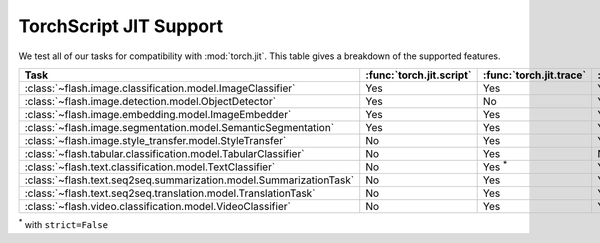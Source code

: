 #######################
TorchScript JIT Support
#######################

.. _jit:

We test all of our tasks for compatibility with :mod:`torch.jit`.
This table gives a breakdown of the supported features.

.. list-table::
   :widths: 25 25 25 25
   :header-rows: 1

   * - Task
     - :func:`torch.jit.script`
     - :func:`torch.jit.trace`
     - :func:`torch.jit.save`
   * - :class:`~flash.image.classification.model.ImageClassifier`
     - Yes
     - Yes
     - Yes
   * - :class:`~flash.image.detection.model.ObjectDetector`
     - Yes
     - No
     - Yes
   * - :class:`~flash.image.embedding.model.ImageEmbedder`
     - Yes
     - Yes
     - Yes
   * - :class:`~flash.image.segmentation.model.SemanticSegmentation`
     - Yes
     - Yes
     - Yes
   * - :class:`~flash.image.style_transfer.model.StyleTransfer`
     - No
     - Yes
     - Yes
   * - :class:`~flash.tabular.classification.model.TabularClassifier`
     - No
     - Yes
     - No
   * - :class:`~flash.text.classification.model.TextClassifier`
     - No
     - Yes :sup:`*`
     - Yes
   * - :class:`~flash.text.seq2seq.summarization.model.SummarizationTask`
     - No
     - Yes
     - Yes
   * - :class:`~flash.text.seq2seq.translation.model.TranslationTask`
     - No
     - Yes
     - Yes
   * - :class:`~flash.video.classification.model.VideoClassifier`
     - No
     - Yes
     - Yes

:sup:`*` with ``strict=False``
